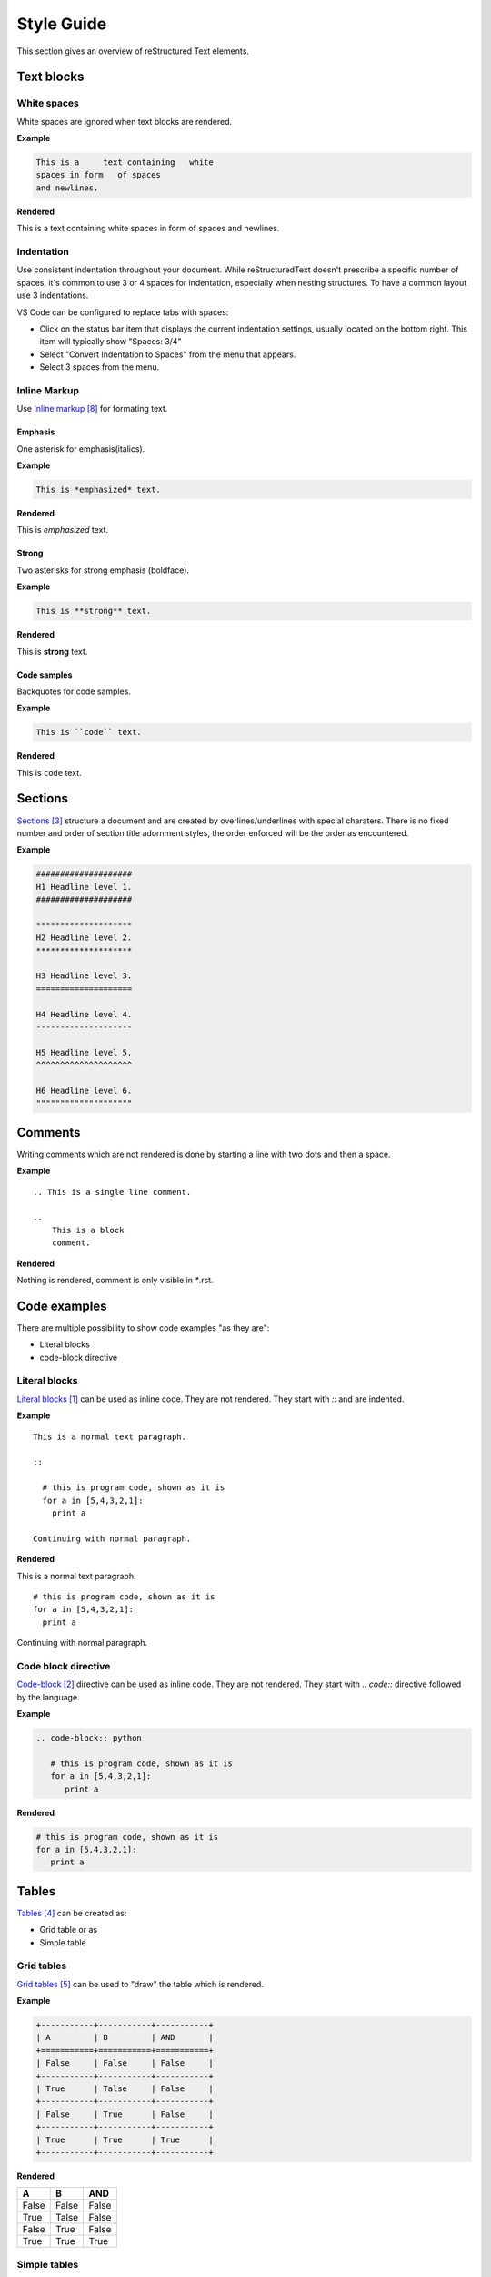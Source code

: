 ###########
Style Guide
###########

This section gives an overview of reStructured Text elements. 


***********
Text blocks
***********

White spaces
============

White spaces are ignored when text blocks are rendered.


**Example** 

.. code-block:: rst

   This is a     text containing   white 
   spaces in form   of spaces
   and newlines.

**Rendered** 

This is a     text containing   white 
spaces in form   of spaces
and newlines.

Indentation
===========

Use consistent indentation throughout your document. 
While reStructuredText doesn't prescribe a specific number of spaces, it's common to use 3 or 4 spaces for indentation, 
especially when nesting structures. To have a common layout use 3 indentations. 

VS Code can be configured to replace tabs with spaces: 

* Click on the status bar item that displays the current indentation settings, usually located on the bottom right. This item will typically show "Spaces: 3/4"
* Select "Convert Indentation to Spaces" from the menu that appears.
* Select 3 spaces from the menu.

Inline Markup
=============
Use `Inline markup`_ for formating text. 

Emphasis
--------
One asterisk for emphasis(italics).

**Example**

.. code-block:: rst

   This is *emphasized* text.

**Rendered**

This is *emphasized* text.

Strong
------

Two asterisks for strong emphasis (boldface).

**Example**

.. code-block:: rst

   This is **strong** text.

**Rendered**

This is **strong** text.

Code samples
------------

Backquotes for code samples.

**Example**

.. code-block:: rst

   This is ``code`` text.

**Rendered**

This is ``code`` text.

********
Sections
********

`Sections`_  structure a document and are created by overlines/underlines with special charaters. 
There is no fixed number and order of section title adornment styles, the order enforced will be the order as encountered. 

**Example**

.. code-block:: rst

   ####################
   H1 Headline level 1.
   ####################

   ********************
   H2 Headline level 2.
   ********************

   H3 Headline level 3.
   ====================

   H4 Headline level 4.
   --------------------

   H5 Headline level 5.
   ^^^^^^^^^^^^^^^^^^^^

   H6 Headline level 6.
   """"""""""""""""""""


********
Comments
********

Writing comments which are not rendered is done by starting a line with two dots and then a space.

**Example** ::

    .. This is a single line comment. 

    ..
        This is a block
        comment. 

**Rendered**

Nothing is rendered, comment is only visible in `*`.rst. 



*************
Code examples
*************

There are multiple possibility to show code examples "as they are":

* Literal blocks
* code-block directive

Literal blocks
==============

`Literal blocks`_ can be used as inline code. They are not rendered. They start with `::` and are indented.


**Example** 

:: 


   This is a normal text paragraph. 
  
   ::

     # this is program code, shown as it is
     for a in [5,4,3,2,1]:   
       print a  

   Continuing with normal paragraph.

**Rendered**

This is a normal text paragraph. 

::

   # this is program code, shown as it is
   for a in [5,4,3,2,1]:   
     print a  

Continuing with normal paragraph.


Code block directive
====================

`Code-block`_ directive can be used as inline code. They are not rendered. They start with `.. code::` directive followed by the language. 

**Example**

.. code-block:: rst

   .. code-block:: python

      # this is program code, shown as it is
      for a in [5,4,3,2,1]:
         print a
  



**Rendered**

.. code-block:: python

   # this is program code, shown as it is
   for a in [5,4,3,2,1]:
      print a
  





******
Tables
******

`Tables`_  can be created as:

* Grid table or as
* Simple table

Grid tables
===========

`Grid tables`_ can be used to "draw" the table which is rendered.

**Example**

.. code-block:: rst

   +-----------+-----------+-----------+
   | A         | B         | AND       |          
   +===========+===========+===========+
   | False     | False     | False     | 
   +-----------+-----------+-----------+
   | True      | Talse     | False     | 
   +-----------+-----------+-----------+
   | False     | True      | False     | 
   +-----------+-----------+-----------+
   | True      | True      | True      | 
   +-----------+-----------+-----------+


**Rendered**



+-----------+-----------+-----------+
| A         | B         | AND       |          
+===========+===========+===========+
| False     | False     | False     | 
+-----------+-----------+-----------+
| True      | Talse     | False     | 
+-----------+-----------+-----------+
| False     | True      | False     | 
+-----------+-----------+-----------+
| True      | True      | True      | 
+-----------+-----------+-----------+




Simple tables
=============

`Simple tables`_ are limited but easier to create. 

**Example**

.. code-block:: rst

   =====  =====  =======
   A      B      AND
   =====  =====  =======
   False  False  False
   True   False  False
   False  True   False
   True   True   True
   =====  =====  =======

**Rendered**

=====  =====  =======
A      B      AND
=====  =====  =======
False  False  False
True   False  False
False  True   False
True   True   True
=====  =====  =======


Lists
=====

`Lists`_ can be used for (ordered) elements or to define terms. 

Numbered lists
--------------

.. code-block:: rst


   Things I hate:

   1. Jokes
   2. Lists
   3. Irony
   4. Lists
   5. Repetition

**Rendered**

Things I hate:

1. Jokes
2. Lists
3. Irony
4. Lists
5. Repetition


Autonumbered lists
------------------

**Example**

.. code-block:: rst

   Things I hate:

   #. Jokes
   #. Lists
   #. Irony
   #. Lists
   #. Repetition

**Rendered**

Things I hate:

#. Jokes
#. Lists
#. Irony
#. Lists
#. Repetition



Bullet lists
------------

**Example**

.. code-block:: rst

   Things I hate:

   * Jokes
   * Lists
   * Irony
   * Lists
   * Repetition

**Rendered**

Things I hate:

* Jokes
* Lists
* Irony
* Lists
* Repetition

Term lists
----------

**Example**

.. code-block:: rst

   Things I hate:

   Jokes
      Something funny.
   Lists
      Ordered elements.
   Irony
      Meaning the opposite.


**Rendered**

Things I hate:


Jokes
   Something funny.
Lists
   Ordered elements.
Irony
   Meaning the opposite.


**********
Images
**********

`Images`_ can be included with the image directive. 

**Example**

.. code-block:: rst

   .. image:: ./images/draw_io_extension.png
      :alt: DrawIo extension for Visual Studio Code
      :align: center



**Rendered**

.. image:: ./images/draw_io_extension.png
   :alt: DrawIo extension for Visual Studio Code
   :align: center


Drawio.png
==========

Use eiter `*`.drawio.png or `*`.drawio.svg files to include drawio diagrams. `DrawIo extension for Visual Studio Code`_ can be used to create the diagrams. 
A `*`.drawio.png file functions as both a PNG image and a source file for Draw.io diagrams. 
You can view it as an image in any software that supports PNGs, and you can also edit the diagram by opening the same file in Draw.io or compatible software.

Drawio sql
==========

DrawIo can generate `*`.drawio.png files based on SQL statements with the `DrawIo-Sql-Plugin`_. 

Tables are created, relationships have to be drawn manually. 

.. tip::
   Change the background of the drawio.png file to white. Otherwiese only parts are visible

.. note::
   Foreign key dependencies are not generated correct. Instead the dependency is shown as an attribute 

How-To: 

* install draw-io plugin in visual studio 
* create a drawio.png file 
* click on the `+` button and select "Advanced" - "SQL". 
* Use a Create SQL statement and click on generate
* Select "More Shapes" button and under Software select "Entity Relation". Draw relationships.

.. code-block:: sql

   CREATE TABLE Customers(
      Id int NOT NULL,
      LastName varchar(255) NOT NULL,
      FirstName varchar(255),
      Age int,
      PRIMARY KEY (Id)
   );

   CREATE TABLE Cust_Orders(
      OrderId int NOT NULL,
      OrderNumber int NOT NULL,
      PersonId int,
      PRIMARY KEY (OrderId),
      FOREIGN KEY (PersonId ) REFERENCES Customers(Id)
   );
   

Generated drawio.png file:

.. image:: ./images/draw_io_sql_plugin.drawio.png
   :alt: DrawIo SQL Plugin example
   :align: center






**********
Admonition
**********

**********
UML
**********






******
Links
******

Links to external sites
=======================

Table of contents
=================

References
==========

**********
References
**********

.. target-notes::

.. _`Literal blocks` : https://docutils.sourceforge.io/docs/ref/rst/restructuredtext.html#literal-blocks
.. _`Code-block` : https://www.sphinx-doc.org/en/master/usage/restructuredtext/directives.html#directive-code-block
.. _`Sections` : https://docutils.sourceforge.io/docs/ref/rst/restructuredtext.html#sections
.. _`Tables` : https://www.sphinx-doc.org/en/master/usage/restructuredtext/basics.html#tables
.. _`Grid tables` : https://docutils.sourceforge.io/docs/ref/rst/restructuredtext.html#grid-tables
.. _`Simple tables` : https://docutils.sourceforge.io/docs/ref/rst/restructuredtext.html#simple-tables
.. _`Lists` : https://www.sphinx-doc.org/en/master/usage/restructuredtext/basics.html#lists-and-quote-like-blocks
.. _`Inline markup` : https://www.sphinx-doc.org/en/master/usage/restructuredtext/basics.html#inline-markup
.. _`Images` : https://docutils.sourceforge.io/docs/ref/rst/directives.html#image
.. _`DrawIo extension for Visual Studio Code` : https://marketplace.visualstudio.com/items?itemName=hediet.vscode-drawio
.. _`DrawIo-Sql-Plugin` : https://www.drawio.com/doc/faq/sql-plugin

